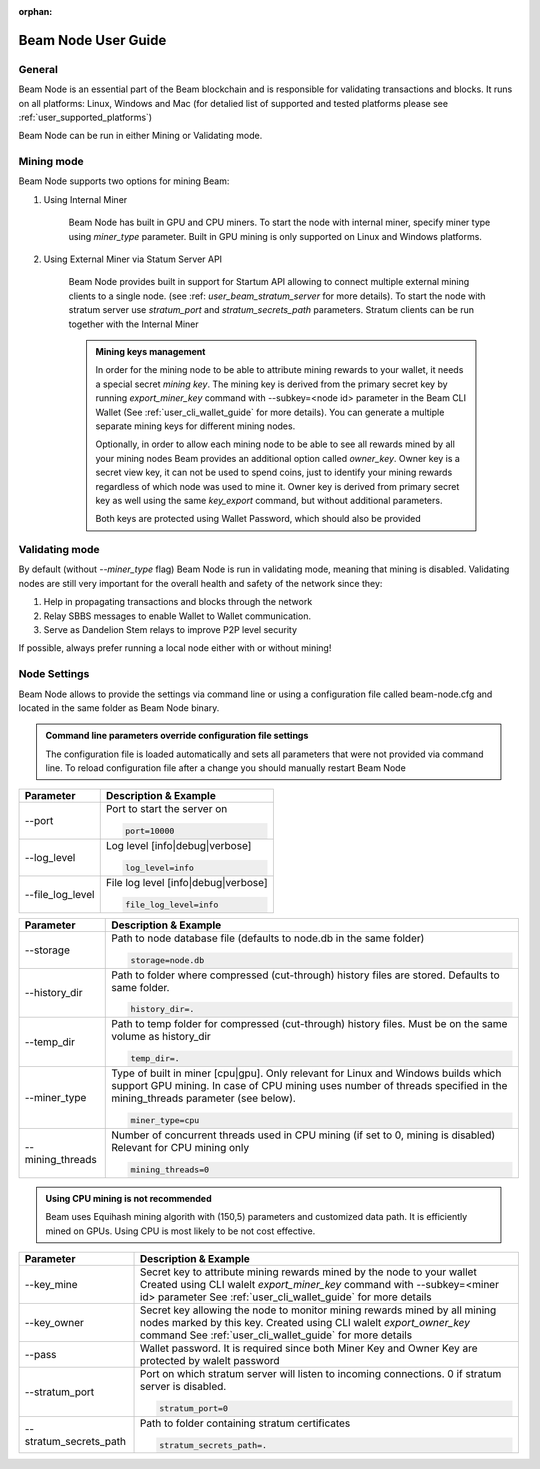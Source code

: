 :orphan:

.. _user_beam_node_guide:

Beam Node User Guide
====================

General
------------------------


Beam Node is an essential part of the Beam blockchain and is responsible for validating transactions and blocks. It runs on all platforms: Linux, Windows and Mac (for detalied list of supported and tested platforms please see :ref:`user_supported_platforms`)


Beam Node can be run in either Mining or Validating mode. 

Mining mode
------------------------

Beam Node supports two options for mining Beam:


1. Using Internal Miner

    Beam Node has built in GPU and CPU miners. To start the node with internal miner, specify miner type using `miner_type` parameter. Built in GPU mining is only supported on Linux and Windows platforms.

2. Using External Miner via Statum Server API

    Beam Node provides built in support for Startum API allowing to connect multiple external mining clients to a single node. (see :ref: `user_beam_stratum_server` for more details). To start the node with stratum server use `stratum_port` and `stratum_secrets_path` parameters. Stratum clients can be run together with the Internal Miner

    .. admonition:: Mining keys management

        In order for the mining node to be able to attribute mining rewards to your wallet, it needs a special secret *mining key*. The mining key is derived from the primary secret key by running `export_miner_key` command with --subkey=<node id> parameter in the Beam CLI Wallet (See :ref:`user_cli_wallet_guide` for more details). You can generate a multiple separate mining keys for different mining nodes.

        Optionally, in order to allow each mining node to be able to see all rewards mined by all your mining nodes Beam provides an additional option called `owner_key`. Owner key is a secret view key, it can not be used to spend coins, just to identify your mining rewards regardless of which node was used to mine it. Owner key is derived from primary secret key as well using the same `key_export` command, but without additional parameters.

        Both keys are protected using Wallet Password, which should also be provided





Validating mode
------------------------

By default (without `--miner_type` flag) Beam Node is run in validating mode, meaning that mining is disabled. Validating nodes are still very important for the overall health and safety of the network since they:

1. Help in propagating transactions and blocks through the network 
2. Relay SBBS messages to enable Wallet to Wallet communication.
3. Serve as Dandelion Stem relays to improve P2P level security

If possible, always prefer running a local node either with or without mining!





Node Settings
------------------------

Beam Node allows to provide the settings via command line or using a configuration file called beam-node.cfg and located in the same folder as Beam Node binary. 

.. admonition:: Command line parameters override configuration file settings

   The configuration file is loaded automatically and sets all parameters that were not provided via command line. To reload configuration file after a change you should manually restart Beam Node

+-------------------------+----------------------------------------------------------------------------------------------------------+
|**Parameter**            | **Description & Example**                                                                                |
+-------------------------+----------------------------------------------------------------------------------------------------------+
| --port                  | Port to start the server on                                                                              |
|                         |                                                                                                          |
|                         | .. code-block:: bash                                                                                     |
|                         |                                                                                                          |
|                         |    port=10000                                                                                            |
+-------------------------+----------------------------------------------------------------------------------------------------------+
| --log_level             | Log level [info|debug|verbose]                                                                           |
|                         |                                                                                                          |
|                         | .. code-block:: bash                                                                                     |
|                         |                                                                                                          |
|                         |    log_level=info                                                                                        |
+-------------------------+----------------------------------------------------------------------------------------------------------+
| --file_log_level        | File log level [info|debug|verbose]                                                                      |
|                         |                                                                                                          |
|                         | .. code-block:: bash                                                                                     |
|                         |                                                                                                          |
|                         |    file_log_level=info                                                                                   |
+-------------------------+----------------------------------------------------------------------------------------------------------+




+-------------------------+----------------------------------------------------------------------------------------------------------+
|**Parameter**            | **Description & Example**                                                                                |
+-------------------------+----------------------------------------------------------------------------------------------------------+
| --storage               | Path to node database file (defaults to node.db in the same folder)                                      |
|                         |                                                                                                          |
|                         | .. code-block:: bash                                                                                     |
|                         |                                                                                                          |
|                         |    storage=node.db                                                                                       |
+-------------------------+----------------------------------------------------------------------------------------------------------+
| --history_dir           | Path to folder where compressed (cut-through) history files are stored. Defaults to same folder.         |
|                         |                                                                                                          |
|                         | .. code-block:: bash                                                                                     |
|                         |                                                                                                          |
|                         |    history_dir=.                                                                                         |
+-------------------------+----------------------------------------------------------------------------------------------------------+
| --temp_dir              | Path to temp folder for compressed (cut-through) history files. Must be on the same volume as history_dir|
|                         |                                                                                                          |
|                         | .. code-block:: bash                                                                                     |
|                         |                                                                                                          |
|                         |    temp_dir=.                                                                                            |
+-------------------------+----------------------------------------------------------------------------------------------------------+
| --miner_type            | Type of built in miner [cpu|gpu]. Only relevant for Linux and Windows builds which support GPU mining.   |
|                         | In case of CPU mining uses number of threads specified in the mining_threads parameter (see below).      |
|                         |                                                                                                          |
|                         | .. code-block:: bash                                                                                     |
|                         |                                                                                                          |
|                         |    miner_type=cpu                                                                                        |
+-------------------------+----------------------------------------------------------------------------------------------------------+
| --mining_threads        | Number of concurrent threads used in CPU mining (if set to 0, mining is disabled)                        |
|                         | Relevant for CPU mining only                                                                             |
|                         |                                                                                                          |
|                         | .. code-block:: bash                                                                                     |
|                         |                                                                                                          |
|                         |    mining_threads=0                                                                                      |
+-------------------------+----------------------------------------------------------------------------------------------------------+

.. admonition:: Using CPU mining is not recommended

   Beam uses Equihash mining algorith with (150,5) parameters and customized data path. It is efficiently mined on GPUs. Using CPU is most likely to be not cost effective.


+-------------------------+----------------------------------------------------------------------------------------------------------+
|**Parameter**            | **Description & Example**                                                                                |
+-------------------------+----------------------------------------------------------------------------------------------------------+
| --key_mine              | Secret key to attribute mining rewards mined by the node to your wallet                                  |
|                         | Created using CLI walelt `export_miner_key` command with --subkey=<miner id> parameter                   |
|                         | See :ref:`user_cli_wallet_guide` for more details                                                        |
|                         |                                                                                                          |
+-------------------------+----------------------------------------------------------------------------------------------------------+
| --key_owner             | Secret key allowing the node to monitor mining rewards mined by all mining nodes marked by this key.     |
|                         | Created using CLI walelt `export_owner_key` command                                                      |
|                         | See :ref:`user_cli_wallet_guide` for more details                                                        |
|                         |                                                                                                          |
+-------------------------+----------------------------------------------------------------------------------------------------------+
| --pass                  | Wallet password. It is required since both Miner Key and Owner Key are protected by walelt password      |
|                         |                                                                                                          |
+-------------------------+----------------------------------------------------------------------------------------------------------+
| --stratum_port          | Port on which stratum server will listen to incoming connections. 0 if stratum server is disabled.       |
|                         |                                                                                                          |
|                         | .. code-block:: bash                                                                                     |
|                         |                                                                                                          |
|                         |    stratum_port=0                                                                                        |
+-------------------------+----------------------------------------------------------------------------------------------------------+
| --stratum_secrets_path  | Path to folder containing stratum certificates                                                           |
|                         |                                                                                                          |
|                         | .. code-block:: bash                                                                                     |
|                         |                                                                                                          |
|                         |    stratum_secrets_path=.                                                                                |
+-------------------------+----------------------------------------------------------------------------------------------------------+